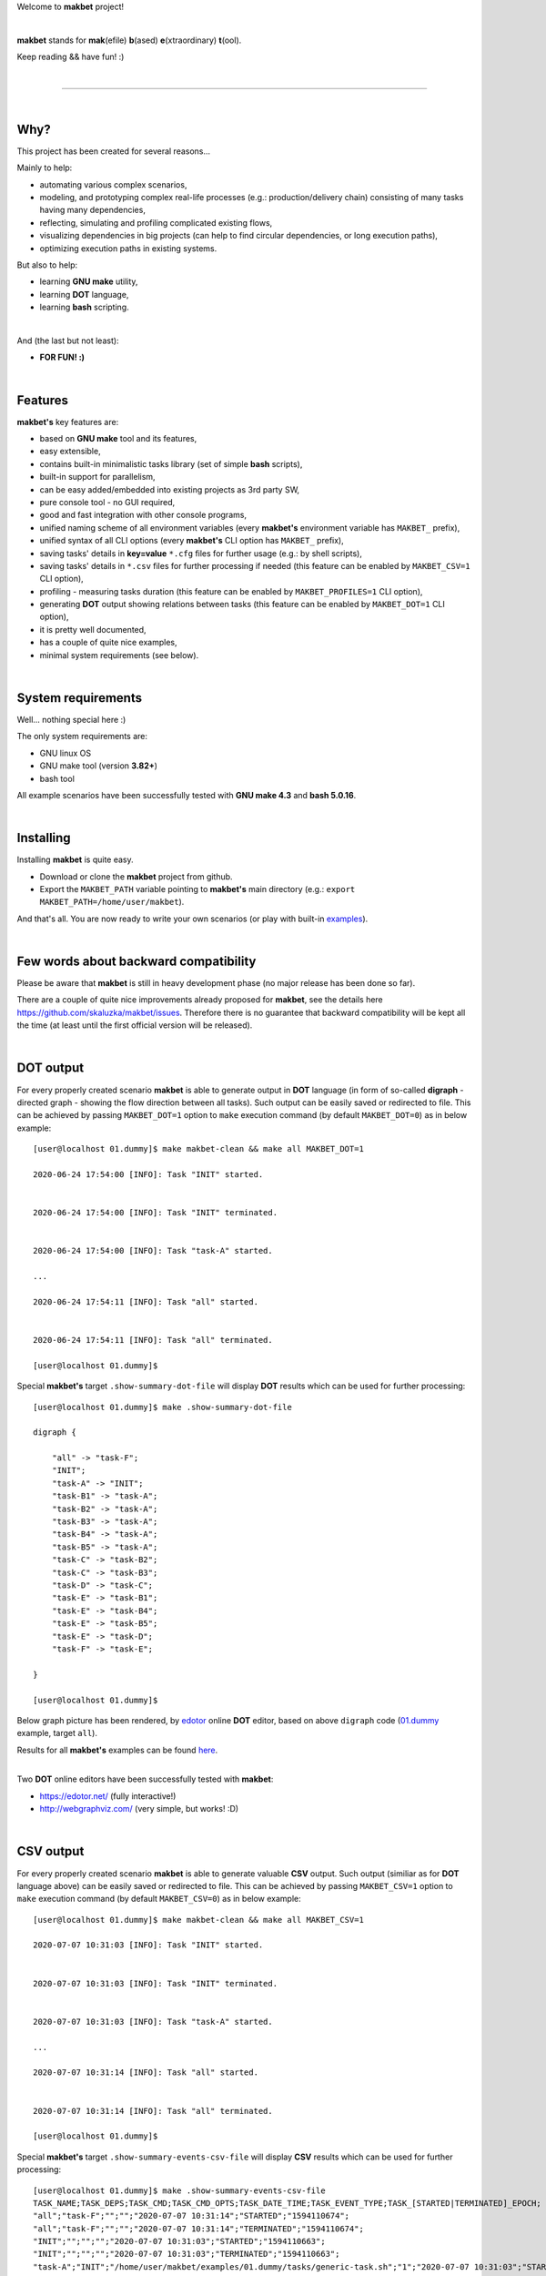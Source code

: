 Welcome to **makbet** project!

|

**makbet** stands for **mak**\ (efile) **b**\ (ased) **e**\ (xtraordinary)
**t**\ (ool).

Keep reading && have fun! :)

|

----

|

Why?
====

This project has been created for several reasons...

Mainly to help:

- automating various complex scenarios,
- modeling, and prototyping complex real-life processes
  (e.g.: production/delivery chain) consisting of many tasks having many
  dependencies,
- reflecting, simulating and profiling complicated existing flows,
- visualizing dependencies in big projects (can help to find circular
  dependencies, or long execution paths),
- optimizing execution paths in existing systems.

But also to help:

- learning **GNU make** utility,
- learning **DOT** language,
- learning **bash** scripting.

|

And (the last but not least):

- **FOR FUN! :)**

|

Features
========

**makbet's** key features are:

- based on **GNU make** tool and its features,
- easy extensible,
- contains built-in minimalistic tasks library (set of simple **bash** scripts),
- built-in support for parallelism,
- can be easy added/embedded into existing projects as 3rd party SW,
- pure console tool - no GUI required,
- good and fast integration with other console programs,
- unified naming scheme of all environment variables (every **makbet's**
  environment variable has ``MAKBET_`` prefix),
- unified syntax of all CLI options (every **makbet's** CLI option has
  ``MAKBET_`` prefix),
- saving tasks' details in **key=value** ``*.cfg`` files for further
  usage (e.g.: by shell scripts),
- saving tasks' details in ``*.csv`` files for further processing if needed
  (this feature can be enabled by ``MAKBET_CSV=1`` CLI option),
- profiling - measuring tasks duration (this feature can be enabled by
  ``MAKBET_PROFILES=1`` CLI option),
- generating **DOT** output showing relations between tasks (this feature can
  be enabled by ``MAKBET_DOT=1`` CLI option),
- it is pretty well documented,
- has a couple of quite nice examples,
- minimal system requirements (see below).

|

System requirements
===================

Well... nothing special here :)

The only system requirements are:

- GNU linux OS
- GNU make tool (version **3.82+**)
- bash tool

All example scenarios have been successfully tested with **GNU make 4.3** and
**bash 5.0.16**.

|

Installing
==========

Installing **makbet** is quite easy.

- Download or clone the **makbet** project from github.
- Export the ``MAKBET_PATH`` variable pointing to **makbet's** main directory
  (e.g.: ``export MAKBET_PATH=/home/user/makbet``).

And that's all.  You are now ready to write your own scenarios (or play with
built-in `examples <https://github.com/skaluzka/makbet/tree/master/examples>`_).

|

Few words about backward compatibility
======================================

Please be aware that **makbet** is still in heavy development phase (no
major release has been done so far).

There are a couple of quite nice improvements already proposed for **makbet**,
see the details here https://github.com/skaluzka/makbet/issues.  Therefore
there is no guarantee that backward compatibility will be kept all the time
(at least until the first official version will be released).

|

DOT output
==========

For every properly created scenario **makbet** is able to generate output
in **DOT** language (in form of so-called **digraph** - directed
graph - showing the flow direction between all tasks).  Such output can be
easily saved or redirected to file.  This can be achieved by passing
``MAKBET_DOT=1`` option to ``make`` execution command (by default
``MAKBET_DOT=0``) as in below example:

::

    [user@localhost 01.dummy]$ make makbet-clean && make all MAKBET_DOT=1

    2020-06-24 17:54:00 [INFO]: Task "INIT" started.


    2020-06-24 17:54:00 [INFO]: Task "INIT" terminated.


    2020-06-24 17:54:00 [INFO]: Task "task-A" started.

    ...

    2020-06-24 17:54:11 [INFO]: Task "all" started.


    2020-06-24 17:54:11 [INFO]: Task "all" terminated.

    [user@localhost 01.dummy]$

Special **makbet's** target ``.show-summary-dot-file`` will display **DOT**
results which can be used for further processing:

::

    [user@localhost 01.dummy]$ make .show-summary-dot-file

    digraph {

    	"all" -> "task-F";
    	"INIT";
    	"task-A" -> "INIT";
    	"task-B1" -> "task-A";
    	"task-B2" -> "task-A";
    	"task-B3" -> "task-A";
    	"task-B4" -> "task-A";
    	"task-B5" -> "task-A";
    	"task-C" -> "task-B2";
    	"task-C" -> "task-B3";
    	"task-D" -> "task-C";
    	"task-E" -> "task-B1";
    	"task-E" -> "task-B4";
    	"task-E" -> "task-B5";
    	"task-E" -> "task-D";
    	"task-F" -> "task-E";

    }

    [user@localhost 01.dummy]$

Below graph picture has been rendered, by
`edotor <https://edotor.net/>`_ online **DOT** editor, based on above
``digraph`` code
(`01.dummy <https://github.com/skaluzka/makbet/tree/master/examples/01.dummy>`_
example, target ``all``).

.. image:: docs/examples/png/01.dummy/results.png
    :align: center

| Results for all **makbet's** examples can be found
  `here <https://github.com/skaluzka/makbet/tree/master/docs/examples/png>`_.

|

Two **DOT** online editors have been successfully tested with **makbet**:

- https://edotor.net/ (fully interactive!)
- http://webgraphviz.com/ (very simple, but works! :D)

|

CSV output
==========

For every properly created scenario **makbet** is able to generate valuable
**CSV** output.  Such output (similiar as for **DOT** language above) can be
easily saved or redirected to file.  This can be achieved by passing
``MAKBET_CSV=1`` option to ``make`` execution command (by default
``MAKBET_CSV=0``) as in below example:

::

    [user@localhost 01.dummy]$ make makbet-clean && make all MAKBET_CSV=1

    2020-07-07 10:31:03 [INFO]: Task "INIT" started.


    2020-07-07 10:31:03 [INFO]: Task "INIT" terminated.


    2020-07-07 10:31:03 [INFO]: Task "task-A" started.

    ...

    2020-07-07 10:31:14 [INFO]: Task "all" started.


    2020-07-07 10:31:14 [INFO]: Task "all" terminated.

    [user@localhost 01.dummy]$

Special **makbet's** target ``.show-summary-events-csv-file`` will display
**CSV** results which can be used for further processing:

::

    [user@localhost 01.dummy]$ make .show-summary-events-csv-file
    TASK_NAME;TASK_DEPS;TASK_CMD;TASK_CMD_OPTS;TASK_DATE_TIME;TASK_EVENT_TYPE;TASK_[STARTED|TERMINATED]_EPOCH;
    "all";"task-F";"";"";"2020-07-07 10:31:14";"STARTED";"1594110674";
    "all";"task-F";"";"";"2020-07-07 10:31:14";"TERMINATED";"1594110674";
    "INIT";"";"";"";"2020-07-07 10:31:03";"STARTED";"1594110663";
    "INIT";"";"";"";"2020-07-07 10:31:03";"TERMINATED";"1594110663";
    "task-A";"INIT";"/home/user/makbet/examples/01.dummy/tasks/generic-task.sh";"1";"2020-07-07 10:31:03";"STARTED";"1594110663";
    "task-A";"INIT";"/home/user/makbet/examples/01.dummy/tasks/generic-task.sh";"1";"2020-07-07 10:31:04";"TERMINATED";"1594110664";
    "task-B1";"task-A";"/home/user/makbet/examples/01.dummy/tasks/generic-task.sh";"1";"2020-07-07 10:31:04";"STARTED";"1594110664";
    "task-B1";"task-A";"/home/user/makbet/examples/01.dummy/tasks/generic-task.sh";"1";"2020-07-07 10:31:06";"TERMINATED";"1594110666";
    "task-B2";"task-A";"/home/user/makbet/examples/01.dummy/tasks/generic-task.sh";"1";"2020-07-07 10:31:08";"STARTED";"1594110668";
    "task-B2";"task-A";"/home/user/makbet/examples/01.dummy/tasks/generic-task.sh";"1";"2020-07-07 10:31:09";"TERMINATED";"1594110669";
    "task-B3";"task-A";"/home/user/makbet/examples/01.dummy/tasks/generic-task.sh";"1";"2020-07-07 10:31:09";"STARTED";"1594110669";
    "task-B3";"task-A";"/home/user/makbet/examples/01.dummy/tasks/generic-task.sh";"1";"2020-07-07 10:31:10";"TERMINATED";"1594110670";
    "task-B4";"task-A";"/home/user/makbet/examples/01.dummy/tasks/generic-task.sh";"1";"2020-07-07 10:31:06";"STARTED";"1594110666";
    "task-B4";"task-A";"/home/user/makbet/examples/01.dummy/tasks/generic-task.sh";"1";"2020-07-07 10:31:07";"TERMINATED";"1594110667";
    "task-B5";"task-A";"/home/user/makbet/examples/01.dummy/tasks/generic-task.sh";"1";"2020-07-07 10:31:07";"STARTED";"1594110667";
    "task-B5";"task-A";"/home/user/makbet/examples/01.dummy/tasks/generic-task.sh";"1";"2020-07-07 10:31:08";"TERMINATED";"1594110668";
    "task-C";"task-B2 task-B3";"/home/user/makbet/examples/01.dummy/tasks/generic-task.sh";"1";"2020-07-07 10:31:10";"STARTED";"1594110670";
    "task-C";"task-B2 task-B3";"/home/user/makbet/examples/01.dummy/tasks/generic-task.sh";"1";"2020-07-07 10:31:11";"TERMINATED";"1594110671";
    "task-D";"task-C";"/home/user/makbet/examples/01.dummy/tasks/generic-task.sh";"1";"2020-07-07 10:31:11";"STARTED";"1594110671";
    "task-D";"task-C";"/home/user/makbet/examples/01.dummy/tasks/generic-task.sh";"1";"2020-07-07 10:31:12";"TERMINATED";"1594110673";
    "task-E";"task-B1 task-B4 task-B5 task-D";"/home/user/makbet/examples/01.dummy/tasks/generic-task.sh";"1";"2020-07-07 10:31:13";"STARTED";"1594110673";
    "task-E";"task-B1 task-B4 task-B5 task-D";"/home/user/makbet/examples/01.dummy/tasks/generic-task.sh";"1";"2020-07-07 10:31:14";"TERMINATED";"1594110674";
    "task-F";"task-E";"";"";"2020-07-07 10:31:14";"STARTED";"1594110674";
    "task-F";"task-E";"";"";"2020-07-07 10:31:14";"TERMINATED";"1594110674";
    [user@localhost 01.dummy]$

| Above results (which are valid for **01.dummy** example) have been saved into
  this
  `results.csv <https://github.com/skaluzka/makbet/tree/master/docs/examples/csv/01.dummy>`__ file.
| Results for other examples are available
  `here <https://github.com/skaluzka/makbet/tree/master/docs/examples/csv>`__.

|

References
==========

Useful **GNU make** links:

- https://www.gnu.org/software/make/manual/
- http://www.conifersystems.com/whitepapers/gnu-make/

Useful **DOT** language links:

- https://graphviz.gitlab.io/documentation/
- https://en.wikipedia.org/wiki/DOT_%28graph_description_language%29

Useful **CSV** links:

- https://tools.ietf.org/html/rfc4180
- https://en.wikipedia.org/wiki/Comma-separated_values
- https://www.convertcsv.com/csv-viewer-editor.htm

All **bash** scripts have been checked with ``schellcheck`` utility:

- https://www.shellcheck.net/
- https://github.com/koalaman/shellcheck

|

Contributing
============

Pull requests are welcome! :)

For more details about contributing rules please check
`CONTRIBUTING.rst <https://github.com/skaluzka/makbet/blob/master/CONTRIBUTING.rst>`_
file.

|

License
=======

**makbet** is licensed under the
`MIT <https://github.com/skaluzka/makbet/blob/master/LICENSE>`_
license.

|

Mission statement
=================

*"What's done, is done."* - William Shakespeare, **Macbeth**.


.. The end
